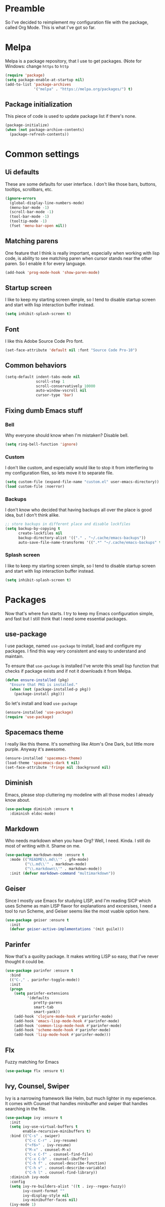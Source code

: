 * Preamble
So I've decided to reimplement my configuration file with
the package, called Org Mode. This is what I've got so far.

* Melpa
Melpa is a package repository, that I use to get packages.
(Note for Windows: change =https= to =http=

#+BEGIN_SRC emacs-lisp
  (require 'package)
  (setq package-enable-at-startup nil)
  (add-to-list 'package-archives
               '("melpa" . "https://melpa.org/packages/") t)
#+END_SRC

** Package initialization
This piece of code is used to update package list if there's none.

#+BEGIN_SRC emacs-lisp
(package-initialize)
(when (not package-archive-contents)
  (package-refresh-contents))
#+END_SRC

* Common settings
** Ui defaults
These are some defaults for user interface. I don't like those
bars, buttons, tooltips, scrollbars, etc.

#+BEGIN_SRC emacs-lisp
(ignore-errors
  (global-display-line-numbers-mode)
  (menu-bar-mode -1)
  (scroll-bar-mode -1)
  (tool-bar-mode -1)
  (tooltip-mode -1)
  (fset 'menu-bar-open nil))
#+END_SRC

** Matching parens
One feature that I think is really important, especially when working
with lisp code, is ability to see matching paren when cursor stands near
the other paren. So I enable it for every language.

#+BEGIN_SRC emacs-lisp
(add-hook 'prog-mode-hook 'show-paren-mode)
#+END_SRC

** Startup screen
I like to keep my starting screen simple, so I tend to disable
startup screen and start with lisp interaction buffer instead.

#+BEGIN_SRC emacs-lisp
(setq inhibit-splash-screen t)
#+END_SRC

** Font
I like this Adobe Source Code Pro font.

#+BEGIN_SRC emacs-lisp
(set-face-attribute 'default nil :font "Source Code Pro-10")
#+END_SRC

** Common behaviors
#+BEGIN_SRC emacs-lisp
(setq-default indent-tabs-mode nil
              scroll-step 1
              scroll-conservatively 10000
              auto-window-vscroll nil
              cursor-type 'bar)
#+END_SRC

** Fixing dumb Emacs stuff
*** Bell
Why everyone should know when I'm mistaken? Disable bell.

#+BEGIN_SRC emacs-lisp
(setq ring-bell-function 'ignore)
#+END_SRC

*** Custom
I don't like custom, and especially would like to stop it from interfiering to
my configuration files, so lets move it to separate file.

#+BEGIN_SRC emacs-lisp
(setq custom-file (expand-file-name "custom.el" user-emacs-directory))
(load custom-file :noerror)
#+END_SRC

*** Backups
I don't know who decided that having backups all over the place is good idea,
but I don't think alike.

#+BEGIN_SRC emacs-lisp
;; store backups in different place and disable lockfiles
(setq backup-by-copying t
      create-lockfiles nil
      backup-directory-alist '(("." . "~/.cache/emacs-backups"))
      auto-save-file-name-transforms '((".*" "~/.cache/emacs-backups" t)))
#+END_SRC

*** Splash screen
I like to keep my starting screen simple, so I tend to disable
startup screen and start with lisp interaction buffer instead.
#+BEGIN_SRC emacs-lisp
(setq inhibit-splash-screen t)
#+END_SRC

* Packages
Now that's where fun starts. I try to keep my Emacs configuration simple, and fast
but I still think that I need some essential packages.

** use-package
I use package, named =use-package= to install, load and configure my packages. I find
this way very consistent and easy to understand and maintain.

To ensure that =use-package= is installed I've wrote this small lisp function
that checks if package exists and if not it downloads it from Melpa.

#+BEGIN_SRC emacs-lisp
(defun ensure-installed (pkg)
  "Ensure that PKG is installed."
  (when (not (package-installed-p pkg))
    (package-install pkg)))
#+END_SRC

So let's install and load =use-package=
#+BEGIN_SRC emacs-lisp
(ensure-installed 'use-package)
(require 'use-package)
#+END_SRC

** Spacemacs theme
I really like this theme. It's something like Atom's One Dark, but little more purple.
Anyway it's awesome.

#+BEGIN_SRC emacs-lisp
(ensure-installed 'spacemacs-theme)
(load-theme 'spacemacs-dark t nil)
(set-face-attribute 'fringe nil :background nil)
#+END_SRC

** Diminish
Emacs, please stop cluttering my modeline with all those modes I already know about.

#+BEGIN_SRC emacs-lisp
(use-package diminish :ensure t
  :diminish eldoc-mode)
#+END_SRC

** Markdown
Who needs markdown when you have Org? Well, I need. Kinda. I still do most of writing with it. Shame on me.

#+BEGIN_SRC emacs-lisp
(use-package markdown-mode :ensure t
  :mode (("README\\.md\\'" . gfm-mode)
         ("\\.md\\'" . markdown-mode)
         ("\\.markdown\\'" . markdown-mode))
  :init (defvar markdown-command "multimarkdown"))
#+END_SRC

** Geiser
Since I mostly use Emacs for studying LISP, and I'm reading SICP which uses Scheme
as main LISP flavor for explanations and excersises, I need a tool to run Scheme, and
Geiser seems like the most vuable option here.

#+BEGIN_SRC emacs-lisp
(use-package geiser :ensure t
  :init
  (defvar geiser-active-implementations '(mit guile)))
#+END_SRC

** Parinfer
Now that's a quolity package. It makes wtriting LISP so easy, that I've never thought
it could be.

#+BEGIN_SRC emacs-lisp
(use-package parinfer :ensure t
  :bind
  (("C-," . parinfer-toggle-mode))
  :init
  (progn
    (setq parinfer-extensions
          '(defaults
             pretty-parens
             smart-tab
             smart-yank))
    (add-hook 'clojure-mode-hook #'parinfer-mode)
    (add-hook 'emacs-lisp-mode-hook #'parinfer-mode)
    (add-hook 'common-lisp-mode-hook #'parinfer-mode)
    (add-hook 'scheme-mode-hook #'parinfer-mode)
    (add-hook 'lisp-mode-hook #'parinfer-mode)))
#+END_SRC

** Flx
Fuzzy matching for Emacs

#+BEGIN_SRC emacs-lisp
(use-package flx :ensure t)
#+END_SRC

** Ivy, Counsel, Swiper
Ivy is a narrowing framework like Helm, but much lighter in my experience.
It comes with Counsel that handles minibuffer and swiper that handles searching in the file.

#+BEGIN_SRC emacs-lisp
(use-package ivy :ensure t
  :init
  (setq ivy-use-virtual-buffers t
        enable-recursive-minibuffers t)
  :bind (("C-s" . swiper)
         ("C-c C-r" . ivy-resume)
         ("<f6>" . ivy-resume)
         ("M-x" . counsel-M-x)
         ("C-x C-f" . counsel-find-file)
         ("C-x C-b" . counsel-ibuffer)
         ("C-h f" . counsel-describe-function)
         ("C-h v" . counsel-describe-variable)
         ("C-h l" . counsel-find-library))
  :diminish ivy-mode
  :config
  (setq ivy-re-builders-alist '((t . ivy--regex-fuzzy))
        ivy-count-format ""
        ivy-display-style nil
        ivy-minibuffer-faces nil)
  (ivy-mode 1)
  (define-key minibuffer-local-map (kbd "C-r") 'counsel-minibuffer-history))

(use-package counsel :ensure t)

(use-package swiper :ensure t)
#+END_SRC

** Flycheck
A linting package that helps me track errors in most of languages.

#+BEGIN_SRC emacs-lisp
(use-package flycheck :ensure t
  :config
  (add-hook 'prog-mode-hook 'flycheck-mode))
#+END_SRC

** Company
Complete anything framework. Nothing much to say. Does it's job.

#+BEGIN_SRC emacs-lisp
(use-package company :ensure t
  :diminish company-mode
  :init
  (setq company-require-match 'never
        company-minimum-prefix-length 2
        company-frontends
        '(company-pseudo-tooltip-unless-just-one-frontend
          company-preview-frontend
          company-echo-metadata-frontend))
  :config
  (setq company-backends (remove 'company-clang company-backends)
        company-backends (remove 'company-xcode company-backends)
        company-backends (remove 'company-cmake company-backends)
        company-backends (remove 'company-gtags company-backends))
  (add-hook 'after-init-hook 'global-company-mode)
  (define-key company-active-map (kbd "TAB") 'company-complete-common-or-cycle)
  (define-key company-active-map (kbd "<tab>") 'company-complete-common-or-cycle)
  (define-key company-active-map (kbd "S-TAB") 'company-select-previous)
  (define-key company-active-map (kbd "<backtab>") 'company-select-previous))
#+END_SRC

** Yasnippet
Another very handy package, that helps insert templates of code

#+BEGIN_SRC emacs-lisp
(use-package yasnippet :ensure t
  :diminish yas-minor-mode
  :config
  (add-hook 'prog-mode-hook 'yas-minor-mode))
#+END_SRC

** Projectile
Since emacs is stupid, it changes working directory to current file location. So
I need a whole plugin to workaround this silli issue.

#+BEGIN_SRC emacs-lisp
(use-package projectile :ensure t
  :init
  (projectile-mode +1)
  :bind
  (("C-c p" . projectile-command-map)))
#+END_SRC

*** Counsel projectile
It makes using projectile easier by allowing fuzzy matching.

#+BEGIN_SRC emacs-lisp
(use-package counsel-projectile :ensure t)
#+END_SRC


